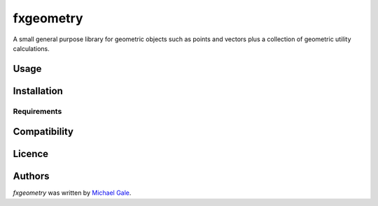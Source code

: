fxgeometry
==========

.. image:: https://img.shields.io/pypi/v/fxgeometry.svg
    :target: https://pypi.python.org/pypi/fxgeometry
    :alt: Latest PyPI version

.. image:: https://travis-ci.org/michaelgale/fxgeometry.png
   :target: https://travis-ci.org/michaelgale/fxgeometry
   :alt: Latest Travis CI build status

A small general purpose library for geometric objects such as points and vectors plus a collection of geometric utility calculations.

Usage
-----

Installation
------------

Requirements
^^^^^^^^^^^^

Compatibility
-------------

Licence
-------

Authors
-------

`fxgeometry` was written by `Michael Gale <michael@fxbricks.com>`_.
